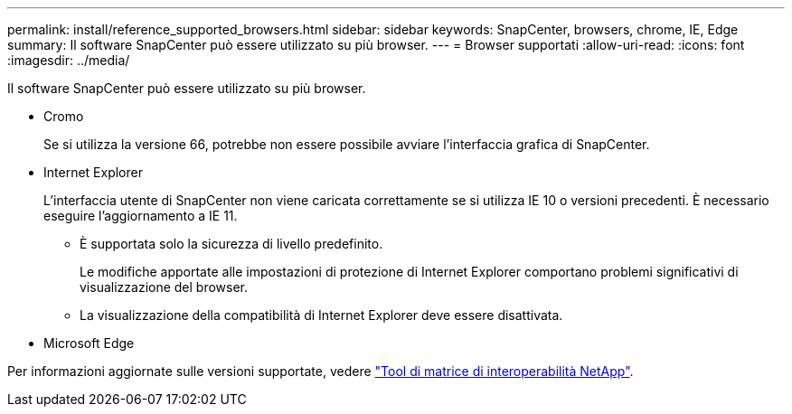 ---
permalink: install/reference_supported_browsers.html 
sidebar: sidebar 
keywords: SnapCenter, browsers, chrome, IE, Edge 
summary: Il software SnapCenter può essere utilizzato su più browser. 
---
= Browser supportati
:allow-uri-read: 
:icons: font
:imagesdir: ../media/


[role="lead"]
Il software SnapCenter può essere utilizzato su più browser.

* Cromo
+
Se si utilizza la versione 66, potrebbe non essere possibile avviare l'interfaccia grafica di SnapCenter.

* Internet Explorer
+
L'interfaccia utente di SnapCenter non viene caricata correttamente se si utilizza IE 10 o versioni precedenti. È necessario eseguire l'aggiornamento a IE 11.

+
** È supportata solo la sicurezza di livello predefinito.
+
Le modifiche apportate alle impostazioni di protezione di Internet Explorer comportano problemi significativi di visualizzazione del browser.

** La visualizzazione della compatibilità di Internet Explorer deve essere disattivata.


* Microsoft Edge


Per informazioni aggiornate sulle versioni supportate, vedere https://imt.netapp.com/matrix/imt.jsp?components=112389;&solution=1257&isHWU&src=IMT["Tool di matrice di interoperabilità NetApp"^].
